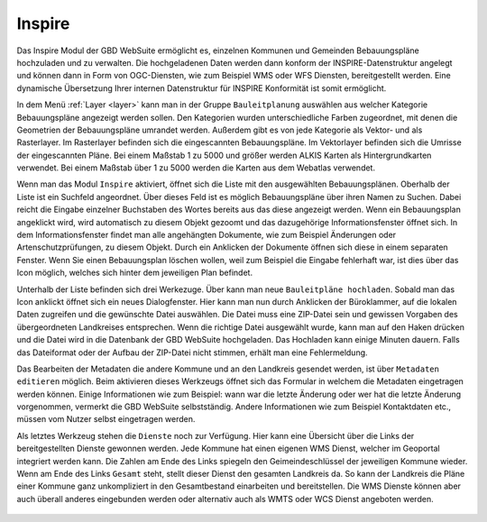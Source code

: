 .. _inspire:

Inspire
=======

Das Inspire |bplan| Modul der GBD WebSuite ermöglicht es, einzelnen Kommunen und Gemeinden Bebauungspläne hochzuladen und zu verwalten.
Die hochgeladenen Daten werden dann konform der INSPIRE-Datenstruktur angelegt und können dann in Form von OGC-Diensten, wie zum Beispiel WMS oder WFS Diensten, bereitgestellt werden.
Eine dynamische Übersetzung Ihrer internen Datenstruktur für INSPIRE Konformität ist somit ermöglicht.

In dem Menü :ref:`Layer <layer>` kann man in der Gruppe ``Bauleitplanung`` auswählen aus welcher Kategorie Bebauungspläne angezeigt werden sollen.
Den Kategorien wurden unterschiedliche Farben zugeordnet, mit denen die Geometrien der Bebauungspläne umrandet werden. Außerdem gibt es von jede Kategorie als Vektor- und als Rasterlayer.
Im Rasterlayer befinden sich die eingescannten Bebauungspläne. Im Vektorlayer befinden sich die Umrisse der eingescannten Pläne.
Bei einem Maßstab 1 zu 5000 und größer werden ALKIS Karten als Hintergrundkarten verwendet. Bei einem Maßstab über 1 zu 5000 werden die Karten aus dem Webatlas verwendet.

Wenn man das Modul ``Inspire`` |bplan|  aktiviert, öffnet sich die Liste mit den ausgewählten Bebauungsplänen.
Oberhalb der Liste ist ein Suchfeld angeordnet.
Über dieses Feld ist es möglich Bebauungspläne über ihren Namen zu Suchen. Dabei reicht die Eingabe einzelner Buchstaben des Wortes bereits aus das diese angezeigt werden.
Wenn ein Bebauungsplan angeklickt wird, wird automatisch zu diesem Objekt gezoomt und das dazugehörige Informationsfenster öffnet sich.
In dem Informationsfenster findet man alle angehängten Dokumente, wie zum Beispiel Änderungen oder Artenschutzprüfungen, zu diesem Objekt.
Durch ein Anklicken der Dokumente öffnen sich diese in einem separaten Fenster.
Wenn Sie einen Bebauungsplan löschen wollen, weil zum Beispiel die Eingabe fehlerhaft war, ist dies über das |trash| Icon möglich, welches sich hinter dem jeweiligen Plan befindet.

Unterhalb der Liste befinden sich drei Werkezuge.
Über |new_bplan| kann man neue ``Bauleitpläne hochladen``. Sobald man das Icon anklickt öffnet sich ein neues Dialogfenster.
Hier kann man nun durch Anklicken der Büroklammer, auf die lokalen Daten zugreifen und die gewünschte Datei auswählen.
Die Datei muss eine ZIP-Datei sein und gewissen Vorgaben des übergeordneten Landkreises entsprechen.
Wenn die richtige Datei ausgewählt wurde, kann man auf den Haken drücken und die Datei wird in die Datenbank der GBD WebSuite hochgeladen.
Das Hochladen kann einige Minuten dauern. Falls das Dateiformat oder der Aufbau der ZIP-Datei nicht stimmen, erhält man eine Fehlermeldung.

Das Bearbeiten der Metadaten die andere Kommune und an den Landkreis gesendet werden, ist über |metadata| ``Metadaten editieren`` möglich.
Beim aktivieren dieses Werkzeugs öffnet sich das Formular in welchem die Metadaten eingetragen werden können.
Einige Informationen wie zum Beispiel: wann war die letzte Änderung oder wer hat die letzte Änderung vorgenommen, vermerkt die GBD WebSuite selbstständig.
Andere Informationen wie zum Beispiel Kontaktdaten etc., müssen vom Nutzer selbst eingetragen werden.

Als letztes Werkzeug stehen die |world| ``Dienste`` noch zur Verfügung. Hier kann eine Übersicht über die Links der bereitgestellten Dienste gewonnen werden.
Jede Kommune hat einen eigenen WMS Dienst, welcher im Geoportal integriert werden kann.
Die Zahlen am Ende des Links spiegeln den Geimeindeschlüssel der jeweiligen Kommune wieder.
Wenn am Ende des Links ``Gesamt`` steht, stellt dieser Dienst den gesamten Landkreis da.
So kann der Landkreis die Pläne einer Kommune ganz unkompliziert in den Gesamtbestand einarbeiten und bereitstellen.
Die WMS Dienste können aber auch überall anderes eingebunden werden oder alternativ auch als WMTS oder WCS Dienst angeboten werden.


 .. |bplan| image:: ../../../images/bplan.svg
   :width: 30em
 .. |newline|  image:: ../../../images/baseline-timeline-24px.svg
   :width: 30em
 .. |newpolygon| image:: ../../../images/polygon-create-24px.svg
   :width: 30em
 .. |edit| image:: ../../../images/baseline-create-24px.svg
   :width: 30em
 .. |labelon| image:: ../../../images/baseline-text_format-24px.svg
   :width: 30em
 .. |attribut| image:: ../../../images/baseline-add_box-24px.svg
   :width: 30em
 .. |level| image:: ../../../images/baseline-add-24px.svg
   :width: 30em
 .. |selectedit| image:: ../../../images/baseline-call_made-24px.svg
   :width: 30em
 .. |deleteattributes| image:: ../../../images/baseline-indeterminate_check_box-24px.svg
   :width: 30em
 .. |editstyl| image:: ../../../images/baseline-color_lens-24px.svg
   :width: 30em
 .. |labeloff| image:: ../../../images/text-cancel-24px.svg
   :width: 30em
 .. |menu| image:: ../../../images/baseline-menu-24px.svg
   :width: 30em
 .. |trash| image:: ../../../images/baseline-delete-24px.svg
   :width: 30em
 .. |new_bplan| image:: ../../../images/sharp-control_point-24px.svg
   :width: 30em
 .. |metadata| image:: ../../../images/content_paste-24px.svg
   :width: 30em
 .. |world| image:: ../../../images/language-24px.svg
   :width: 30em

